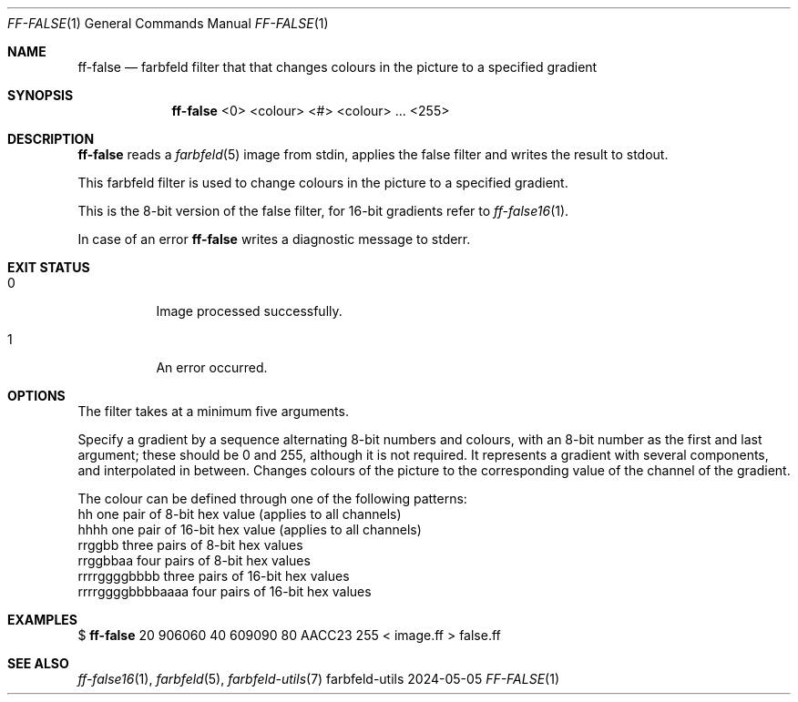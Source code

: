 .Dd 2024-05-05
.Dt FF-FALSE 1
.Os farbfeld-utils
.Sh NAME
.Nm ff-false
.Nd farbfeld filter that that changes colours in the picture to a specified gradient
.Sh SYNOPSIS
.Nm
<0> <colour> <#> <colour> ... <255>
.Sh DESCRIPTION
.Nm
reads a
.Xr farbfeld 5
image from stdin, applies the false filter and writes the result to stdout.
.Pp
This farbfeld filter is used to change colours in the picture to a specified gradient.
.Pp
This is the 8-bit version of the false filter, for 16-bit gradients refer to
.Xr ff-false16 1 .
.Pp
In case of an error
.Nm
writes a diagnostic message to stderr.
.Sh EXIT STATUS
.Bl -tag -width Ds
.It 0
Image processed successfully.
.It 1
An error occurred.
.El
.Sh OPTIONS
The filter takes at a minimum five arguments.

Specify a gradient by a sequence alternating 8-bit numbers and colours, with
an 8-bit number as the first and last argument; these should be 0 and 255,
although it is not required. It represents a gradient with several components,
and interpolated in between. Changes colours of the picture to the
corresponding value of the channel of the gradient.

The colour can be defined through one of the following patterns:
   hh                one pair of 8-bit hex value (applies to all channels)
   hhhh              one pair of 16-bit hex value (applies to all channels)
   rrggbb            three pairs of 8-bit hex values
   rrggbbaa          four pairs of 8-bit hex values
   rrrrggggbbbb      three pairs of 16-bit hex values
   rrrrggggbbbbaaaa  four pairs of 16-bit hex values
.Sh EXAMPLES
$
.Nm
20 906060 40 609090 80 AACC23 255 < image.ff > false.ff
.Sh SEE ALSO
.Xr ff-false16 1 ,
.Xr farbfeld 5 ,
.Xr farbfeld-utils 7
